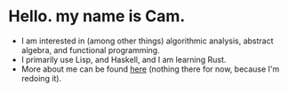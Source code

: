 * Hello. my name is Cam.
- I am interested in (among other things) algorithmic analysis, abstract algebra, and functional programming.
- I primarily use Lisp, and Haskell, and I am learning Rust.
- More about me can be found [[https://vibe-876.github.io/][here]] (nothing there for now, because I'm redoing it).
